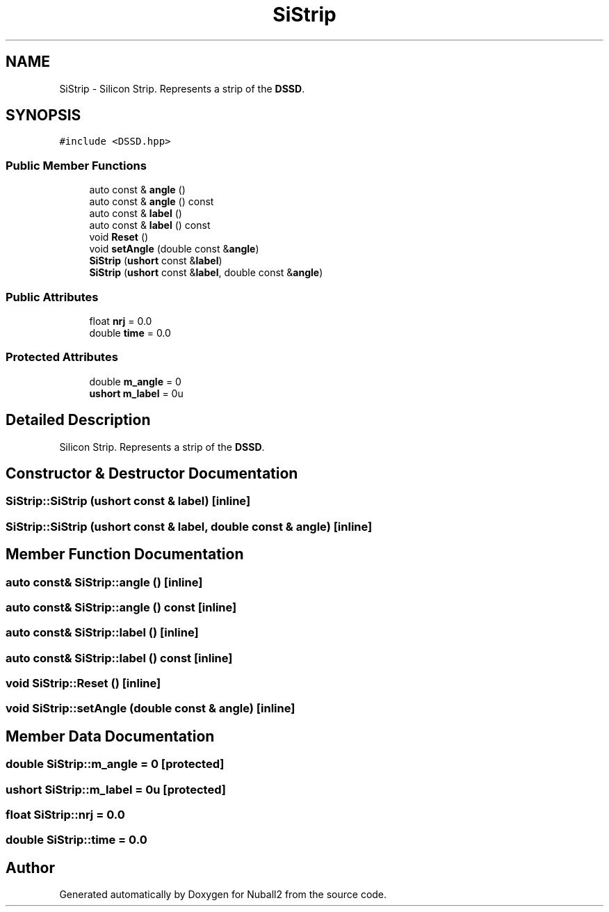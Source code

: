 .TH "SiStrip" 3 "Mon Mar 25 2024" "Nuball2" \" -*- nroff -*-
.ad l
.nh
.SH NAME
SiStrip \- Silicon Strip\&. Represents a strip of the \fBDSSD\fP\&.  

.SH SYNOPSIS
.br
.PP
.PP
\fC#include <DSSD\&.hpp>\fP
.SS "Public Member Functions"

.in +1c
.ti -1c
.RI "auto const  & \fBangle\fP ()"
.br
.ti -1c
.RI "auto const  & \fBangle\fP () const"
.br
.ti -1c
.RI "auto const  & \fBlabel\fP ()"
.br
.ti -1c
.RI "auto const  & \fBlabel\fP () const"
.br
.ti -1c
.RI "void \fBReset\fP ()"
.br
.ti -1c
.RI "void \fBsetAngle\fP (double const &\fBangle\fP)"
.br
.ti -1c
.RI "\fBSiStrip\fP (\fBushort\fP const &\fBlabel\fP)"
.br
.ti -1c
.RI "\fBSiStrip\fP (\fBushort\fP const &\fBlabel\fP, double const &\fBangle\fP)"
.br
.in -1c
.SS "Public Attributes"

.in +1c
.ti -1c
.RI "float \fBnrj\fP = 0\&.0"
.br
.ti -1c
.RI "double \fBtime\fP = 0\&.0"
.br
.in -1c
.SS "Protected Attributes"

.in +1c
.ti -1c
.RI "double \fBm_angle\fP = 0"
.br
.ti -1c
.RI "\fBushort\fP \fBm_label\fP = 0u"
.br
.in -1c
.SH "Detailed Description"
.PP 
Silicon Strip\&. Represents a strip of the \fBDSSD\fP\&. 
.SH "Constructor & Destructor Documentation"
.PP 
.SS "SiStrip::SiStrip (\fBushort\fP const & label)\fC [inline]\fP"

.SS "SiStrip::SiStrip (\fBushort\fP const & label, double const & angle)\fC [inline]\fP"

.SH "Member Function Documentation"
.PP 
.SS "auto const& SiStrip::angle ()\fC [inline]\fP"

.SS "auto const& SiStrip::angle () const\fC [inline]\fP"

.SS "auto const& SiStrip::label ()\fC [inline]\fP"

.SS "auto const& SiStrip::label () const\fC [inline]\fP"

.SS "void SiStrip::Reset ()\fC [inline]\fP"

.SS "void SiStrip::setAngle (double const & angle)\fC [inline]\fP"

.SH "Member Data Documentation"
.PP 
.SS "double SiStrip::m_angle = 0\fC [protected]\fP"

.SS "\fBushort\fP SiStrip::m_label = 0u\fC [protected]\fP"

.SS "float SiStrip::nrj = 0\&.0"

.SS "double SiStrip::time = 0\&.0"


.SH "Author"
.PP 
Generated automatically by Doxygen for Nuball2 from the source code\&.
